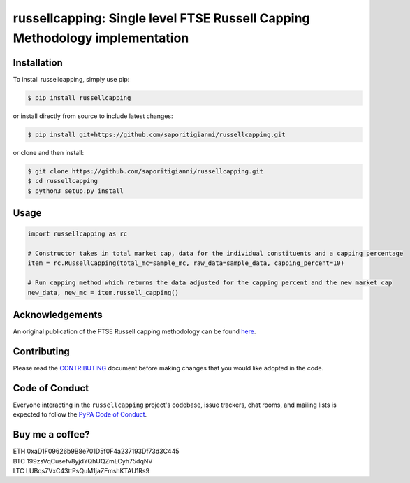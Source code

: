 .. -*-restructuredtext-*-

russellcapping: Single level FTSE Russell Capping Methodology implementation
============================================================================

.. image:: https://img.shields.io/badge/Made%20with-Python-1f425f.svg
    :target: https://www.python.org/

.. image:: https://img.shields.io/pypi/v/russellcapping.svg
    :target: https://pypi.org/project/russellcapping/

.. image:: https://img.shields.io/pypi/l/russellcapping.svg
    :target: https://pypi.org/project/russellcapping/

.. image:: https://img.shields.io/pypi/pyversions/russellcapping.svg
    :target: https://pypi.org/project/russellcapping/

Installation
------------

To install russellcapping, simply use pip:

.. code:: bash

    $ pip install russellcapping

or install directly from source to include latest changes:

.. code:: bash

    $ pip install git+https://github.com/saporitigianni/russellcapping.git

or clone and then install:

.. code:: bash

    $ git clone https://github.com/saporitigianni/russellcapping.git
    $ cd russellcapping
    $ python3 setup.py install

Usage
-----

.. code:: python

    import russellcapping as rc

    # Constructor takes in total market cap, data for the individual constituents and a capping percentage
    item = rc.RussellCapping(total_mc=sample_mc, raw_data=sample_data, capping_percent=10)

    # Run capping method which returns the data adjusted for the capping percent and the new market cap
    new_data, new_mc = item.russell_capping()


Acknowledgements
----------------

An original publication of the FTSE Russell capping methodology can be found `here <http://www.ftse.com/products/downloads/Capping_Methodology_Guide.pdf>`_.

Contributing
------------

Please read the `CONTRIBUTING <https://github.com/saporitigianni/russellcapping/blob/master/CONTRIBUTING.md>`_ document before making changes that you would like adopted in the code.

Code of Conduct
---------------

Everyone interacting in the ``russellcapping`` project's codebase, issue
trackers, chat rooms, and mailing lists is expected to follow the
`PyPA Code of Conduct <https://www.pypa.io/en/latest/code-of-conduct/>`_.

Buy me a coffee?
----------------

| ETH 0xaD1F09626b9B8e701D5f0F4a237193Df73d3C445
| BTC 199zsVqCusefv8yjdYQhUQZmLCyh75dqNV
| LTC LUBqs7VxC43ttPsQuM1jaZFmshKTAU1Rs9

